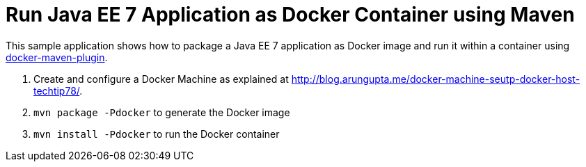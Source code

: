 # Run Java EE 7 Application as Docker Container using Maven

This sample application shows how to package a Java EE 7 application
as Docker image and run it within a container using
https://github.com/rhuss/docker-maven-plugin[docker-maven-plugin].

. Create and configure a Docker Machine as explained at
  http://blog.arungupta.me/docker-machine-seutp-docker-host-techtip78/.
. `mvn package -Pdocker` to generate the Docker image
. `mvn install -Pdocker` to run the Docker container

